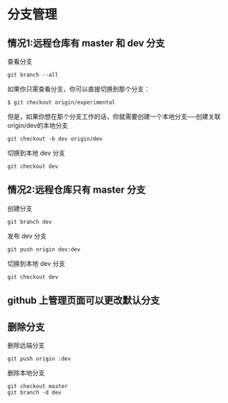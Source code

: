 # -*- mode: Org; org-download-image-dir: "../../images"; -*-
#+BEGIN_COMMENT
.. title: git
.. slug: git
#+END_COMMENT

* 分支管理

** 情况1:远程仓库有 master 和 dev 分支
查看分支

#+BEGIN_SRC shell
git branch --all 
#+END_SRC

如果你只需查看分支，你可以直接切换到那个分支： 
#+BEGIN_SRC shell
$ git checkout origin/experimental
#+END_SRC

但是，如果你想在那个分支工作的话，你就需要创建一个本地分支──创建关联origin/dev的本地分支 
#+BEGIN_SRC shell
git checkout -b dev origin/dev
#+END_SRC

切换到本地 dev 分支
#+BEGIN_SRC shell
git checkout dev
#+END_SRC
** 情况2:远程仓库只有 master 分支
创建分支

#+BEGIN_SRC shell
git branch dev
#+END_SRC

发布 dev 分支

#+BEGIN_SRC shell
git push origin dev:dev
#+END_SRC

切换到本地 dev 分支
#+BEGIN_SRC shell
git checkout dev
#+END_SRC


** github 上管理页面可以更改默认分支

** 删除分支

删除远端分支
#+BEGIN_SRC shell
git push origin :dev
#+END_SRC

删除本地分支
#+BEGIN_SRC shell
git checkout master
git branch -d dev
#+END_SRC
